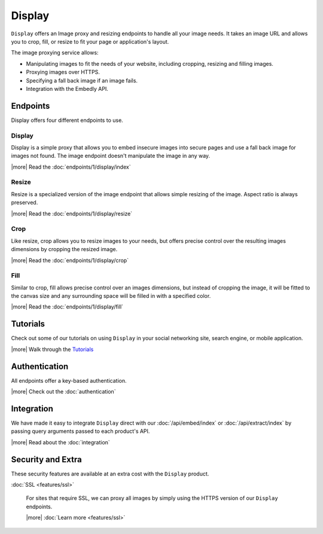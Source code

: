 Display
=======
``Display`` offers an Image proxy and resizing endpoints to handle all your
image needs. It takes an image URL and allows you to crop, fill, or resize to
fit your page or application's layout.

The image proxying service allows:

* Manipulating images to fit the needs of your website, including cropping,
  resizing and filling images.
* Proxying images over HTTPS.
* Specifying a fall back image if an image fails.
* Integration with the Embedly API.

Endpoints
---------
Display offers four different endpoints to use.

Display
^^^^^^^
Display is a simple proxy that allows you to embed insecure images into secure
pages and use a fall back image for images not found. The image endpoint
doesn't manipulate the image in any way.

|more| Read the :doc:`endpoints/1/display/index`

Resize
^^^^^^
Resize is a specialized version of the image endpoint that allows simple
resizing of the image. Aspect ratio is always preserved.

|more| Read the :doc:`endpoints/1/display/resize`

Crop
^^^^
Like resize, crop allows you to resize images to your needs, but offers precise
control over the resulting images dimensions by cropping the resized image.

|more| Read the :doc:`endpoints/1/display/crop`

Fill
^^^^
Similar to crop, fill allows precise control over an images dimensions, but
instead of cropping the image, it will be fitted to the canvas size and any
surrounding space will be filled in with a specified color.

|more| Read the :doc:`endpoints/1/display/fill`

Tutorials
---------
Check out some of our tutorials on using ``Display`` in your social networking
site, search engine, or mobile application.

|more| Walk through the `Tutorials </docs/tutorials>`_

Authentication
--------------
All endpoints offer a key-based authentication.

|more| Check out the :doc:`authentication`

Integration
-----------
We have made it easy to integrate ``Display`` direct with our
:doc:`/api/embed/index` or :doc:`/api/extract/index` by passing query
arguments passed to each product's API.

|more| Read about the :doc:`integration`

Security and Extra
------------------
These security features are available at an extra cost with the ``Display`` product.

:doc:`SSL <features/ssl>`

  For sites that require SSL, we can proxy all images by simply using the
  HTTPS version of our ``Display`` endpoints.

  |more| :doc:`Learn more <features/ssl>`

